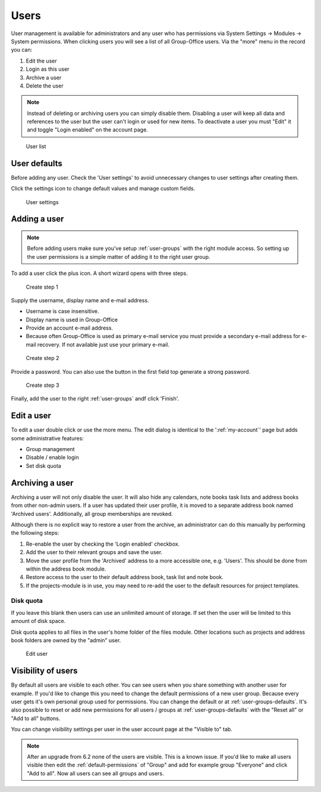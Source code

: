 Users
=====

User management is available for administrators and any user who has permissions via System Settings -> Modules -> System permissions. 
When clicking users you will see a list of all Group-Office users. Via the "more"
menu in the record you can:

1. Edit the user
2. Login as this user
3. Archive a user
4. Delete the user

.. note:: Instead of deleting or archiving users you can simply disable them. Disabling a user will keep
   all data and references to the user but the user can't login or used for new items. To deactivate a
   user you must "Edit" it and toggle "Login enabled" on the account page.

.. warning::

.. figure:: /_static/system-settings/users.png
   :alt: User list

   User list

User defaults
-------------

Before adding any user. Check the 'User settings' to avoid unnecessary changes to 
user settings after creating them. 

Click the settings icon to change default values and manage custom fields.

.. figure:: /_static/system-settings/user-settings.png
   :alt: User settings

   User settings

Adding a user
-------------

.. note:: Before adding users make sure you've setup :ref:`user-groups` with the right
   module access. So setting up the user permissions is a simple matter of adding
   it to the right user group.

To add a user click the plus icon. A short wizard opens with three steps.

.. figure:: /_static/system-settings/create-user-1.png
   :alt: Create user step 1
   :width: 50%

   Create step 1

Supply the username, display name and e-mail address.

- Username is case insensitive.
- Display name is used in Group-Office
- Provide an account e-mail address. 
- Because often Group-Office is used as primary e-mail service you must provide
  a secondary e-mail address for e-mail recovery. If not available just use
  your primary e-mail.

.. figure:: /_static/system-settings/create-user-2.png
   :alt: Create user step 2
   :width: 50%

   Create step 2

Provide a password. You can also use the button in the first field top generate
a strong password.

.. figure:: /_static/system-settings/create-user-3.png
   :alt: Create user step 3
   :width: 50%

   Create step 3

Finally, add the user to the right :ref:`user-groups` andf click 'Finish'.

Edit a user
-----------

To edit a user double click or use the more menu. 
The edit dialog is identical to the ':ref:`my-account`' page but adds some administrative features:

- Group management
- Disable / enable login
- Set disk quota

Archiving a user
----------------

Archiving a user will not only disable the user. It will also hide any calendars, note books task lists and address books
from other non-admin users. If a user has updated their user profile, it is moved to a separate address book named 'Archived users'.
Additionally, all group memberships are revoked.

Although there is no explicit way to restore a user from the archive, an administrator can do this manually by performing the
following steps:

1. Re-enable the user by checking the 'Login enabled' checkbox.
2. Add the user to their relevant groups and save the user.
3. Move the user profile from the 'Archived' address to a more accessible one, e.g. 'Users'. This should be done from within the address book module.
4. Restore access to the user to their default address book, task list and note book.
5. If the projects-module is in use, you may need to re-add the user to the default resources for project templates.


Disk quota
``````````
If you leave this blank then users can use an unlimited amount of storage. If set
then the user will be limited to this amount of disk space.

Disk quota applies to all files in the user's home folder of the files module.
Other locations such as projects and address book folders are owned by the
"admin" user.

.. figure:: /_static/system-settings/my-account.png
   :width: 100%
   :alt: Edit user

   Edit user
   

.. _user-visibility:

Visibility of users
-------------------

By default all users are visible to each other. You can see users when you share something with another user for example.
If you'd like to change this you need to change the default permissions of a new user group. Because every user gets
it's own personal group used for permissions. You can change the default or at :ref:`user-groups-defaults`. It's also possible to reset or add new permissions for all users / groups at :ref:`user-groups-defaults` with the "Reset all" or "Add to all" buttons.

You can change visibility settings per user in the user account page at the "Visible to" tab.

.. note:: After an upgrade from 6.2 none of the users are visible. This is a known issue. If you'd like to make all
   users visible then edit the :ref:`default-permissions` of "Group" and add for example group "Everyone" and click
   "Add to all". Now all users can see all groups and users.
